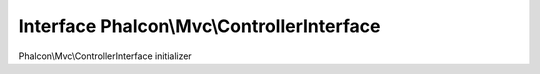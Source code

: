 Interface **Phalcon\\Mvc\\ControllerInterface**
===============================================

Phalcon\\Mvc\\ControllerInterface initializer


